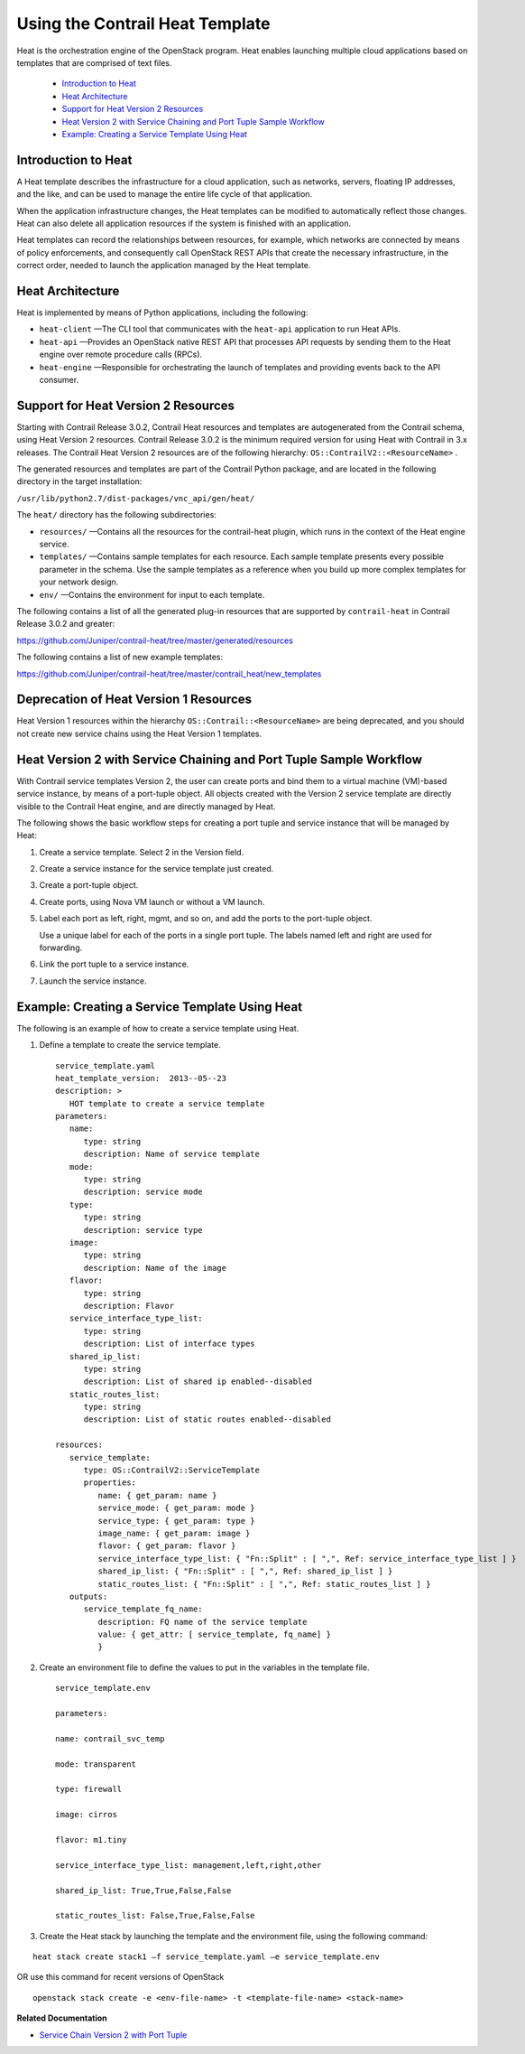 
================================
Using the Contrail Heat Template
================================

Heat is the orchestration engine of the OpenStack program. Heat enables launching multiple cloud applications based on templates that are comprised of text files.

   -  `Introduction to Heat`_ 


   -  `Heat Architecture`_ 


   -  `Support for Heat Version 2 Resources`_ 


   -  `Heat Version 2 with Service Chaining and Port Tuple Sample Workflow`_ 


   -  `Example: Creating a Service Template Using Heat`_ 




Introduction to Heat
--------------------

A Heat template describes the infrastructure for a cloud application, such as networks, servers, floating IP addresses, and the like, and can be used to manage the entire life cycle of that application.

When the application infrastructure changes, the Heat templates can be modified to automatically reflect those changes. Heat can also delete all application resources if the system is finished with an application.

Heat templates can record the relationships between resources, for example, which networks are connected by means of policy enforcements, and consequently call OpenStack REST APIs that create the necessary infrastructure, in the correct order, needed to launch the application managed by the Heat template.



Heat Architecture
-----------------

Heat is implemented by means of Python applications, including the following:

-  ``heat-client`` —The CLI tool that communicates with the ``heat-api`` application to run Heat APIs.


-  ``heat-api`` —Provides an OpenStack native REST API that processes API requests by sending them to the Heat engine over remote procedure calls (RPCs).


-  ``heat-engine`` —Responsible for orchestrating the launch of templates and providing events back to the API consumer.




Support for Heat Version 2 Resources
------------------------------------

Starting with Contrail Release 3.0.2, Contrail Heat resources and templates are autogenerated from the Contrail schema, using Heat Version 2 resources. Contrail Release 3.0.2 is the minimum required version for using Heat with Contrail in 3.x releases. The Contrail Heat Version 2 resources are of the following hierarchy: ``OS::ContrailV2::<ResourceName>`` .

The generated resources and templates are part of the Contrail Python package, and are located in the following directory in the target installation:

``/usr/lib/python2.7/dist-packages/vnc_api/gen/heat/`` 

The ``heat/`` directory has the following subdirectories:

-  ``resources/`` —Contains all the resources for the contrail-heat plugin, which runs in the context of the Heat engine service.


-  ``templates/`` —Contains sample templates for each resource. Each sample template presents every possible parameter in the schema. Use the sample templates as a reference when you build up more complex templates for your network design.


-  ``env/`` —Contains the environment for input to each template.


The following contains a list of all the generated plug-in resources that are supported by ``contrail-heat`` in Contrail Release 3.0.2 and greater:

https://github.com/Juniper/contrail-heat/tree/master/generated/resources 

The following contains a list of new example templates:

https://github.com/Juniper/contrail-heat/tree/master/contrail_heat/new_templates 



Deprecation of Heat Version 1 Resources
---------------------------------------

Heat Version 1 resources within the hierarchy ``OS::Contrail::<ResourceName>`` are being deprecated, and you should not create new service chains using the Heat Version 1 templates.



Heat Version 2 with Service Chaining and Port Tuple Sample Workflow
-------------------------------------------------------------------

With Contrail service templates Version 2, the user can create ports and bind them to a virtual machine (VM)-based service instance, by means of a port-tuple object. All objects created with the Version 2 service template are directly visible to the Contrail Heat engine, and are directly managed by Heat.

The following shows the basic workflow steps for creating a port tuple and service instance that will be managed by Heat:


#. Create a service template. Select 2 in the Version field.



#. Create a service instance for the service template just created.



#. Create a port-tuple object.



#. Create ports, using Nova VM launch or without a VM launch.



#. Label each port as left, right, mgmt, and so on, and add the ports to the port-tuple object.

   Use a unique label for each of the ports in a single port tuple. The labels named left and right are used for forwarding.



#. Link the port tuple to a service instance.



#. Launch the service instance.




Example: Creating a Service Template Using Heat
-----------------------------------------------

The following is an example of how to create a service template using Heat.


#. Define a template to create the service template.
   
   ::

      service_template.yaml
      heat_template_version:  2013-‐05-‐23
      description: >
         HOT template to create a service template
      parameters:
         name:  
            type: string
            description: Name of service template     
         mode:
            type: string
            description: service mode
         type:
            type: string   
            description: service type
         image:
            type: string
            description: Name of the image
         flavor:
            type: string     
            description: Flavor
         service_interface_type_list:
            type: string
            description: List of interface types
         shared_ip_list:
            type: string
            description: List of shared ip enabled-‐disabled
         static_routes_list:
            type: string
            description: List of static routes enabled-‐disabled
       
      resources:
         service_template:
            type: OS::ContrailV2::ServiceTemplate
            properties:
               name: { get_param: name }
               service_mode: { get_param: mode }
               service_type: { get_param: type }
               image_name: { get_param: image }  
               flavor: { get_param: flavor }
               service_interface_type_list: { "Fn::Split" : [ ",", Ref: service_interface_type_list ] }
               shared_ip_list: { "Fn::Split" : [ ",", Ref: shared_ip_list ] }
               static_routes_list: { "Fn::Split" : [ ",", Ref: static_routes_list ] }
         outputs:
            service_template_fq_name:
               description: FQ name of the service template
               value: { get_attr: [ service_template, fq_name] }
               }



#. Create an environment file to define the values to put in the variables in the template file.
   
   ::

      service_template.env

      parameters:

      name: contrail_svc_temp

      mode: transparent

      type: firewall

      image: cirros

      flavor: m1.tiny

      service_interface_type_list: management,left,right,other

      shared_ip_list: True,True,False,False     

      static_routes_list: False,True,False,False



#. Create the Heat stack by launching the template and the environment file, using the following command:


::

 heat stack create stack1 –f service_template.yaml –e service_template.env

OR use this command for recent versions of OpenStack

::

 openstack stack create -e <env-file-name> -t <template-file-name> <stack-name>



**Related Documentation**

-  `Service Chain Version 2 with Port Tuple`_ 

.. _Service Chain Version 2 with Port Tuple: topic-108874.html

.. _https://github.com/Juniper/contrail-heat/tree/master/generated/resources: 

.. _https://github.com/Juniper/contrail-heat/tree/master/contrail_heat/new_templates : 
